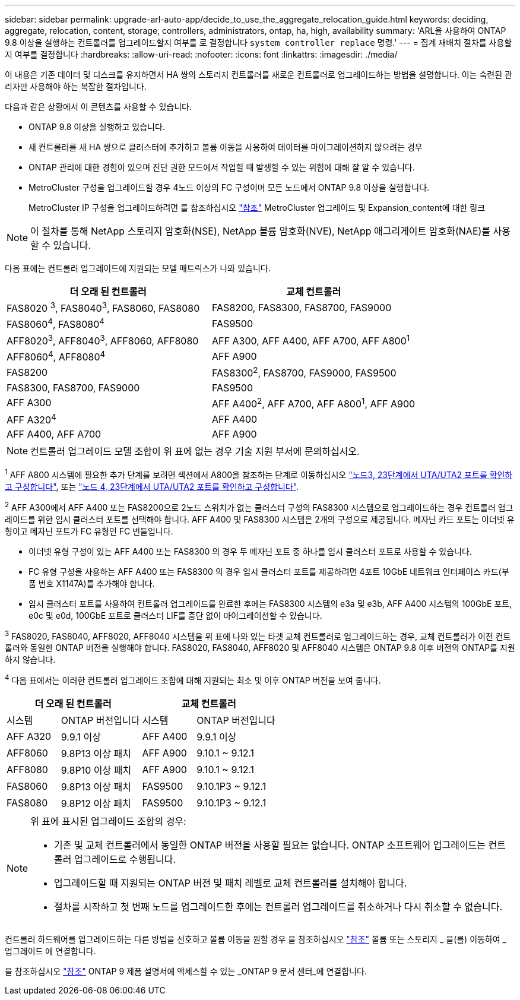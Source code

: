 ---
sidebar: sidebar 
permalink: upgrade-arl-auto-app/decide_to_use_the_aggregate_relocation_guide.html 
keywords: deciding, aggregate, relocation, content, storage, controllers, administrators, ontap, ha, high, availability 
summary: 'ARL을 사용하여 ONTAP 9.8 이상을 실행하는 컨트롤러를 업그레이드할지 여부를 로 결정합니다 `system controller replace` 명령.' 
---
= 집계 재배치 절차를 사용할지 여부를 결정합니다
:hardbreaks:
:allow-uri-read: 
:nofooter: 
:icons: font
:linkattrs: 
:imagesdir: ./media/


[role="lead"]
이 내용은 기존 데이터 및 디스크를 유지하면서 HA 쌍의 스토리지 컨트롤러를 새로운 컨트롤러로 업그레이드하는 방법을 설명합니다. 이는 숙련된 관리자만 사용해야 하는 복잡한 절차입니다.

다음과 같은 상황에서 이 콘텐츠를 사용할 수 있습니다.

* ONTAP 9.8 이상을 실행하고 있습니다.
* 새 컨트롤러를 새 HA 쌍으로 클러스터에 추가하고 볼륨 이동을 사용하여 데이터를 마이그레이션하지 않으려는 경우
* ONTAP 관리에 대한 경험이 있으며 진단 권한 모드에서 작업할 때 발생할 수 있는 위험에 대해 잘 알 수 있습니다.
* MetroCluster 구성을 업그레이드할 경우 4노드 이상의 FC 구성이며 모든 노드에서 ONTAP 9.8 이상을 실행합니다.
+
MetroCluster IP 구성을 업그레이드하려면 를 참조하십시오 link:other_references.html["참조"] MetroCluster 업그레이드 및 Expansion_content에 대한 링크




NOTE: 이 절차를 통해 NetApp 스토리지 암호화(NSE), NetApp 볼륨 암호화(NVE), NetApp 애그리게이트 암호화(NAE)를 사용할 수 있습니다.

[[sys_commands_98_supported_systems]] 다음 표에는 컨트롤러 업그레이드에 지원되는 모델 매트릭스가 나와 있습니다.

|===
| 더 오래 된 컨트롤러 | 교체 컨트롤러 


| FAS8020 ^3^, FAS8040^3^, FAS8060, FAS8080 | FAS8200, FAS8300, FAS8700, FAS9000 


| FAS8060^4^, FAS8080^4^ | FAS9500 


| AFF8020^3^, AFF8040^3^, AFF8060, AFF8080 | AFF A300, AFF A400, AFF A700, AFF A800^1^ 


| AFF8060^4^, AFF8080^4^ | AFF A900 


| FAS8200 | FAS8300^2^, FAS8700, FAS9000, FAS9500 


| FAS8300, FAS8700, FAS9000 | FAS9500 


| AFF A300 | AFF A400^2^, AFF A700, AFF A800^1^, AFF A900 


| AFF A320^4^ | AFF A400 


| AFF A400, AFF A700 | AFF A900 
|===

NOTE: 컨트롤러 업그레이드 모델 조합이 위 표에 없는 경우 기술 지원 부서에 문의하십시오.

^1^ AFF A800 시스템에 필요한 추가 단계를 보려면 섹션에서 A800을 참조하는 단계로 이동하십시오 link:set_fc_or_uta_uta2_config_on_node3.html#auto_check3_step23["노드3, 23단계에서 UTA/UTA2 포트를 확인하고 구성합니다"], 또는 link:set_fc_or_uta_uta2_config_node4.html#auto_check_4_step23["노드 4, 23단계에서 UTA/UTA2 포트를 확인하고 구성합니다"].

^2^ AFF A300에서 AFF A400 또는 FAS8200으로 2노드 스위치가 없는 클러스터 구성의 FAS8300 시스템으로 업그레이드하는 경우 컨트롤러 업그레이드를 위한 임시 클러스터 포트를 선택해야 합니다. AFF A400 및 FAS8300 시스템은 2개의 구성으로 제공됩니다. 메자닌 카드 포트는 이더넷 유형이고 메자닌 포트가 FC 유형인 FC 번들입니다.

* 이더넷 유형 구성이 있는 AFF A400 또는 FAS8300 의 경우 두 메자닌 포트 중 하나를 임시 클러스터 포트로 사용할 수 있습니다.
* FC 유형 구성을 사용하는 AFF A400 또는 FAS8300 의 경우 임시 클러스터 포트를 제공하려면 4포트 10GbE 네트워크 인터페이스 카드(부품 번호 X1147A)를 추가해야 합니다.
* 임시 클러스터 포트를 사용하여 컨트롤러 업그레이드를 완료한 후에는 FAS8300 시스템의 e3a 및 e3b, AFF A400 시스템의 100GbE 포트, e0c 및 e0d, 100GbE 포트로 클러스터 LIF를 중단 없이 마이그레이션할 수 있습니다.


^3^ FAS8020, FAS8040, AFF8020, AFF8040 시스템을 위 표에 나와 있는 타겟 교체 컨트롤러로 업그레이드하는 경우, 교체 컨트롤러가 이전 컨트롤러와 동일한 ONTAP 버전을 실행해야 합니다. FAS8020, FAS8040, AFF8020 및 AFF8040 시스템은 ONTAP 9.8 이후 버전의 ONTAP를 지원하지 않습니다.

^4^ 다음 표에서는 이러한 컨트롤러 업그레이드 조합에 대해 지원되는 최소 및 이후 ONTAP 버전을 보여 줍니다.

[cols="20,30,20,30"]
|===
2+| 더 오래 된 컨트롤러 2+| 교체 컨트롤러 


| 시스템 | ONTAP 버전입니다 | 시스템 | ONTAP 버전입니다 


| AFF A320 | 9.9.1 이상 | AFF A400 | 9.9.1 이상 


| AFF8060 | 9.8P13 이상 패치 | AFF A900 | 9.10.1 ~ 9.12.1 


| AFF8080 | 9.8P10 이상 패치 | AFF A900 | 9.10.1 ~ 9.12.1 


| FAS8060 | 9.8P13 이상 패치 | FAS9500 | 9.10.1P3 ~ 9.12.1 


| FAS8080 | 9.8P12 이상 패치 | FAS9500 | 9.10.1P3 ~ 9.12.1 
|===
[NOTE]
====
위 표에 표시된 업그레이드 조합의 경우:

* 기존 및 교체 컨트롤러에서 동일한 ONTAP 버전을 사용할 필요는 없습니다. ONTAP 소프트웨어 업그레이드는 컨트롤러 업그레이드로 수행됩니다.
* 업그레이드할 때 지원되는 ONTAP 버전 및 패치 레벨로 교체 컨트롤러를 설치해야 합니다.
* 절차를 시작하고 첫 번째 노드를 업그레이드한 후에는 컨트롤러 업그레이드를 취소하거나 다시 취소할 수 없습니다.


====
컨트롤러 하드웨어를 업그레이드하는 다른 방법을 선호하고 볼륨 이동을 원할 경우 을 참조하십시오 link:other_references.html["참조"] 볼륨 또는 스토리지 _ 을(를) 이동하여 _ 업그레이드 에 연결합니다.

을 참조하십시오 link:other_references.html["참조"] ONTAP 9 제품 설명서에 액세스할 수 있는 _ONTAP 9 문서 센터_에 연결합니다.
